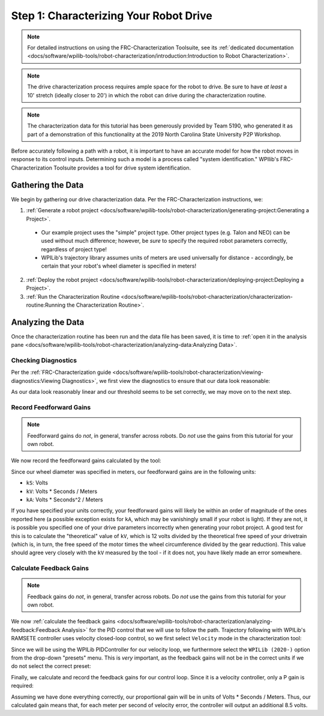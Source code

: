 Step 1: Characterizing Your Robot Drive
=======================================

.. note::  For detailed instructions on using the FRC-Characterization Toolsuite, see its :ref:`dedicated documentation <docs/software/wpilib-tools/robot-characterization/introduction:Introduction to Robot Characterization>`.

.. note:: The drive characterization process requires ample space for the robot to drive.  Be sure to have *at least* a 10' stretch (ideally closer to 20') in which the robot can drive during the characterization routine.

.. note:: The characterization data for this tutorial has been generously provided by Team 5190, who generated it as part of a demonstration of this functionality at the 2019 North Carolina State University P2P Workshop.

Before accurately following a path with a robot, it is important to have an accurate model for how the robot moves in response to its control inputs.  Determining such a model is a process called "system identification."  WPIlib's FRC-Characterization Toolsuite provides a tool for drive system identification.

Gathering the Data
------------------

We begin by gathering our drive characterization data.  Per the FRC-Characterization instructions, we:

1. :ref:`Generate a robot project <docs/software/wpilib-tools/robot-characterization/generating-project:Generating a Project>`.

  * Our example project uses the "simple" project type.  Other project types (e.g. Talon and NEO) can be used without much difference; however, be *sure* to specify the required robot parameters correctly, regardless of project type!
  * WPILib's trajectory library assumes units of meters are used universally for distance - accordingly, be certain that your robot's wheel diameter is specified in meters!

2. :ref:`Deploy the robot project <docs/software/wpilib-tools/robot-characterization/deploying-project:Deploying a Project>`.
3. :ref:`Run the Characterization Routine <docs/software/wpilib-tools/robot-characterization/characterization-routine:Running the Characterization Routine>`.

Analyzing the Data
------------------

Once the characterization routine has been run and the data file has been saved, it is time to :ref:`open it in the analysis pane <docs/software/wpilib-tools/robot-characterization/analyzing-data:Analyzing Data>`.

Checking Diagnostics
^^^^^^^^^^^^^^^^^^^^

Per the :ref:`FRC-Characterization guide <docs/software/wpilib-tools/robot-characterization/viewing-diagnostics:Viewing Diagnostics>`, we first view the diagnostics to ensure that our data look reasonable:

|Diagnostics|

As our data look reasonably linear and our threshold seems to be set correctly, we may move on to the next step.

Record Feedforward Gains
^^^^^^^^^^^^^^^^^^^^^^^^

.. note:: Feedforward gains do *not*, in general, transfer across robots.  Do *not* use the gains from this tutorial for your own robot.

We now record the feedforward gains calculated by the tool:

|Feedforward Gains|

Since our wheel diameter was specified in meters, our feedforward gains are in the following units:

* ``kS``: Volts
* ``kV``: Volts * Seconds / Meters
* ``kA``: Volts * Seconds^2 / Meters

If you have specified your units correctly, your feedforward gains will likely be within an order of magnitude of the ones reported here (a possible exception exists for ``kA``, which may be vanishingly small if your robot is light).  If they are not, it is possible you specified one of your drive parameters incorrectly when generating your robot project.  A good test for this is to calculate the "theoretical" value of ``kV``, which is 12 volts divided by the theoretical free speed of your drivetrain (which is, in turn, the free speed of the motor times the wheel circumference divided by the gear reduction).  This value should agree very closely with the ``kV`` measured by the tool - if it does not, you have likely made an error somewhere.

Calculate Feedback Gains
^^^^^^^^^^^^^^^^^^^^^^^^

.. note:: Feedback gains do *not*, in general, transfer across robots.  Do *not* use the gains from this tutorial for your own robot.

We now :ref:`calculate the feedback gains <docs/software/wpilib-tools/robot-characterization/analyzing-feedback:Feedback Analysis>` for the PID control that we will use to follow the path.  Trajectory following with WPILib's RAMSETE controller uses velocity closed-loop control, so we first select ``Velocity`` mode in the characterization tool:

|Velocity Mode|

Since we will be using the WPILib PIDController for our velocity loop, we furthermore select the ``WPILib (2020-)`` option from the drop-down "presets" menu.  This is *very* important, as the feedback gains will not be in the correct units if we do not select the correct preset:

|WPILib Preset|

Finally, we calculate and record the feedback gains for our control loop.  Since it is a velocity controller, only a P gain is required:

|Feedback Gains|

Assuming we have done everything correctly, our proportional gain will be in units of Volts * Seconds / Meters.  Thus, our calculated gain means that, for each meter per second of velocity error, the controller will output an additional 8.5 volts.

.. |Diagnostics| image:: images/voltage-domain-plots.png
.. |Feedforward Gains| image:: images/ff-gains.png
.. |Velocity Mode| image:: images/velocity-mode.png
.. |WPILib Preset| image:: images/wpilib-preset.png
.. |Feedback Gains| image:: images/fb-gains.png
